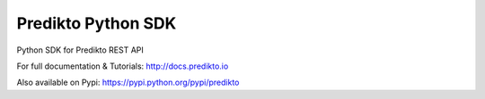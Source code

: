 Predikto Python SDK
===================

Python SDK for Predikto REST API

For full documentation & Tutorials: http://docs.predikto.io

Also available on Pypi: https://pypi.python.org/pypi/predikto
